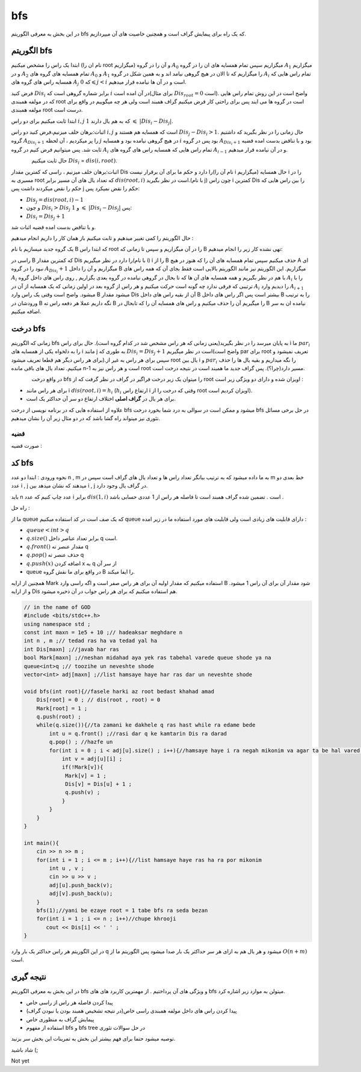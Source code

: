 ﻿bfs
=============
در این بخش به معرفی الگوریتم bfs که یک راه برای پیمایش گراف است و همچنین خاصیت های آن میپردازیم.

الگوریتم bfs 
----------

ابتدا یک راس را مشخص میکنیم (نام ان را root میگزاریم) و آن را در گروه :math:`A_0` میگزاریم سپس تمام همسایه های ان را در گروه :math:`A_1` میگزاریم و
در :math:`A_2` تمام همسایه های گروه های :math:`A_0` و :math:`A_1` را میگزاریم که تا الان در هیچ گروهی نیامد اند و به همین شکل در گروه :math:`A_i` تمام 
راس هایی که همسایه راس های گروه های :math:`A_j` که :math:`0 \leqslant j < i` است و در آن ها  نیامده قرار میدهیم.

فرض کنید :math:`Dis_i` برابر شماره گروهی است که :math:`i` در آن امده است(برای مثال :math:`Dis_{root} = 0` است).
واضح است در این روش تمام راس هایی که در مولفه همبندی root است در گروه ها می ایند پس برای راحتی کار فرض میکنیم گراف همبند است ولی هر چه میگوییم در واقع برای مولفه همبندی root درست است.

ابتدا ثابت میکنیم برای دو راس :math:`i,j` که به هم یال دارند :math:`1`  :math:`\leqslant`  :math:`|Dis_{i}-Dis_{j}|`.

اثبات:برهان خلف میزنیم،فرض کنید دو راس :math:`i,j` است که همسایه هم هستند و :math:`Dis_{j} - Dis_{i} > 1`. حال زمانی را در نظر بگیرید که داشتیم گروه 
:math:`A_{Dis_{i}+1}` را  پر میکردیم ، آن لحظه :math:`j` در هیچ گروهی نیامده بود و همسایه :math:`i` بود پس در گروه :math:`A_{Dis_{i}+1}` 
بود و با تناقض بدست امده قضیه ثابت شد.
پس میتوانیم فرض کنیم در گروه :math:`A_i` تمام 
راس هایی که همسایه راس های گروه های :math:`A_{i-1}` و در آن نیامده قرار میدهیم.

.. figure:: /_static/dot/BFS_Groups.svg
   :width: 100%
   :align: left
   :alt: اگه اینترنت یارو آشغال باشه این میاد
.. figure:: /_static/dot/BFS_Graph.svg
   :width: 80%
   :align: right
   :alt: اگه اینترنت یارو آشغال باشه این میاد

حال ثابت میکنیم :math:`Dis_{i}` = :math:`dis(i,root)`.

اثبات:برهان خلف میزنیم ، راسی که کمترین مقدار Dis را دارد و حکم ما برای آن برقرار نیست(نام آن را i میگزاریم)
حال همسایه i را در مسیری به root که تعداد یال های آن مسیر برابر :math:`dis(root,i)` است در نظر بگیرید.(با نام j)
چون راس i کمترین Dis را بین راس هایی که حکم را نقض میکردند داشت پس j حکم را نقض نمیکرد پس:

- :math:`Dis_{j}=dis(root,i)-1`
-  و چون :math:`Dis_{i} > Dis_{j}` و :math:`1` :math:`\leqslant` :math:`|Dis_{i}-Dis_{j}|` پس:
- :math:`Dis_{i} = Dis_{j}+1`

و با تناقض بدست امده قضیه اثبات شد.

حال الگوریتم را کمی تغییر میدهیم و ثابت میکنیم باز همان کار را داریم انجام میدهیم :

یک گروه جدید میسازیم با نام B که ابتدا راس root را در آن میگزاریم و سپس تا زمانی که B تهی نشده کار زیر را انجام میدهیم:

راسی در B که کمترین مقدار Dis را دارد در نظر میگیریم(با نام i) i را از B حذف میکنیم سپس تمام همسایه های آن را که هنوز در هیچ A ای نبود را در گروه :math:`A_{Dis_i} + 1` میگزاریم و آن را داخل B میگزاریم.
این الگوریتم نیز مانند الگوریتم بالایی است فقط بجای آن که همه راس های :math:`A_i` با هم در نظر بگیریم و همه همسایه های آن ها که تا بحال در گروهی نیامده در گروه بعدی بگزاریم
, روی راس های داخل گروه :math:`A_i` را با ترتیبی که فرقی ندارد چه گونه است حرکت میکنیم و هر راس از گروه بعد در اولین زمانی که یک همسایه از آن در :math:`A_i` را
دیدیم وارد :math:`A_{i+1}` میشود.
واضح است وقتی یک راس وارد B میشود مقدار Dis آن از بقیه راس های داخل B بیشتر است پس اگر راس های داخل B را به ترتیب ورودشان در B نگه داریم عملا هر دفعه راس ته B را میگیریم آن را حذف میکنیم و راس های همسایه آن را که تابحال در B نیامده ان به سر اضافه میکنیم.

درخت bfs
---------

زمانی که الگوریتم bfs  به پایان میرسد را در نظر بگیرید(یعنی زمانی که هر راس مشخص شد در کدام گروه است). حال برای راس i ما :math:`par_i` را به دلخواه یکی از همسایه های i مانند j به طوری که 
:math:`Dis_{i} = Dis_{j}+1` است در نظر میگیریم(واضح است par برای root تعریف نمیشود و برای هر راس دیگر هم قطعا تعریف میشود).سپس برای هر راس به غیر از root یال بین i و :math:`par_i` را نگه میداریم و بقیه یال ها را حذف میکنیم. تعداد یال های باقی مانده n-1 است و هر راس نیز به root مسیر دارد(چرا؟). پس گراف جدید ما همبند است در نتیجه درخت است.

.. figure:: /_static/dot/BFS_Tree.svg
    :width: 30%
    :align: left
    :alt: اگه اینترنت یارو آشغال باشه این میاد

در واقع درخت
bfs
را میتوان یک زیر درخت فراگیر در گراف در نظر گرفت که از
root
اویزان شده و دارای دو ویژگی زیر است :

- برای هر راس مانند i :math:`dis(root,i) = h_i` (:math:`h_i` ارتفاع راس i وقتی که درخت را از root اویزان کردیم است).
- برای هر یال در **گراف اصلی** اختلاف ارتفاع دو سر آن حداکثر یک است.

علاوه از استفاده هایی که در برنامه نویسی از درخت bfs میشود و ممکن است در سوالی به درد شما بخورد درخت bfs در حل برخی مسائل تئوری نیز میتواند راه گشا باشد که در دو مثال زیر آن را نشان میدهیم.

قضیه
~~~~~~

صورت قضیه :

کد bfs
------

نحوه ورودی : ابتدا دو عدد n , m به ما داده میشود که به ترتیب بیانگر تعداد راس ها و تعداد یال های گراف است سپس در m خط بعدی دو عدد i , j میدهند
که نشان میدهد بین i , j در گراف یال وجود دارد.

باید n عدد چاپ کنیم که عدد i برابر :math:`dis(1,i)` است . تضمین شده گراف همبند است تا فاصله هر راس از 1 عددی حسابی باشد .
 
راه حل :

ما از queue که یک صف است در کد استفاده میکنیم queue دارای قابلیت های زیادی است ولی قابلیت های مورد استفاده ما در زیر امده :

- :math:`queue<int>q`
- :math:`q.size( )` برابر تعداد عناصر داخل q است.
- :math:`q.front( )` مقدار عنصر ته  q
- :math:`q.pop( )` حذف عنصر ته q
- :math:`q.push(x)` اضافه کردن x به q از سر آن
- queue در واقع برای ما نقش گروه B را ایفا میکند.

همچنین از ارایه Mark استفاده میکنیم که مقدار اولیه آن برای هر راس صفر است و اگه راسی وارد B  شود مقدار آن برای آن راس 1 میشود.
و از ارایه Dis هم استفاده میکنیم که برای هر راس جواب در آن ذخیره میشود.

.. code-block:: cpp

  // in the name of GOD
  #include <bits/stdc++.h>
  using namespace std ;
  const int maxn = 1e5 + 10 ;// hadeaksar meghdare n
  int n , m ;// tedad ras ha va tedad yal ha
  int Dis[maxn] ;//javab har ras
  bool Mark[maxn] ;//neshan midahad aya yek ras tabehal varede queue shode ya na
  queue<int>q ;// toozihe un neveshte shode
  vector<int> adj[maxn] ;//list hamsaye haye har ras dar un neveshte shode
  
  void bfs(int root){//fasele harki az root bedast khahad amad
      Dis[root] = 0 ; // dis(root , root) = 0
      Mark[root] = 1 ;
      q.push(root) ; 
      while(q.size()){//ta zamani ke dakhele q ras hast while ra edame bede
          int u = q.front() ;//rasi dar q ke kamtarin Dis ra darad
          q.pop() ; //hazfe un
          for(int i = 0 ; i < adj[u].size() ; i++){//hamsaye haye i ra negah mikonim va agar ta be hal vared q nashodan vared mikonim
              int v = adj[u][i] ;
              if(!Mark[v]){
               Mark[v] = 1 ;
               Dis[v] = Dis[u] + 1 ;
               q.push(v) ;
              }
          }
      }
  }
  
  int main(){
      cin >> n >> m ;
      for(int i = 1 ; i <= m ; i++){//list hamsaye haye ras ha ra por mikonim
          int u , v ;
          cin >> u >> v ;
          adj[u].push_back(v);
          adj[v].push_back(u);
      }
      bfs(1);//yani be ezaye root = 1 tabe bfs ra seda bezan
      for(int i = 1 ; i <= n ; i++)//chupe khrooji
         cout << Dis[i] << ' ' ;
  }

در این الگوریتم هر راس حداکثر یک بار وارد q میشود و هر یال هم به ازای هر سر حداکثر یک بار صدا میشود پس الگوریتم ما از :math:`O(n+m)` است.

نتیجه گیری
--------

در این بخش به معرفی الگوریتم bfs و ویژگی های آن پرداختیم . از مهمترین کاربرد های های bfs میتولن به موارد زیر اشاره کرد.

- پیدا کردن فاصله هر راس از راسی خاص
- پیدا کردن راس های داخل مولفه همبندی راسی خاص(در نتیجه تشخیص همبند بودن یا نبودن گراف)
- پیمایش گراف به منظوری خاص
- استفاده از مفهوم bfs و bfs tree در حل سوالات تئوری

توصیه میشود حتما برای فهم بیشتر  این بخش به تمرینات این بخش سر بزنید.

شاد باشید (;

Not yet 
